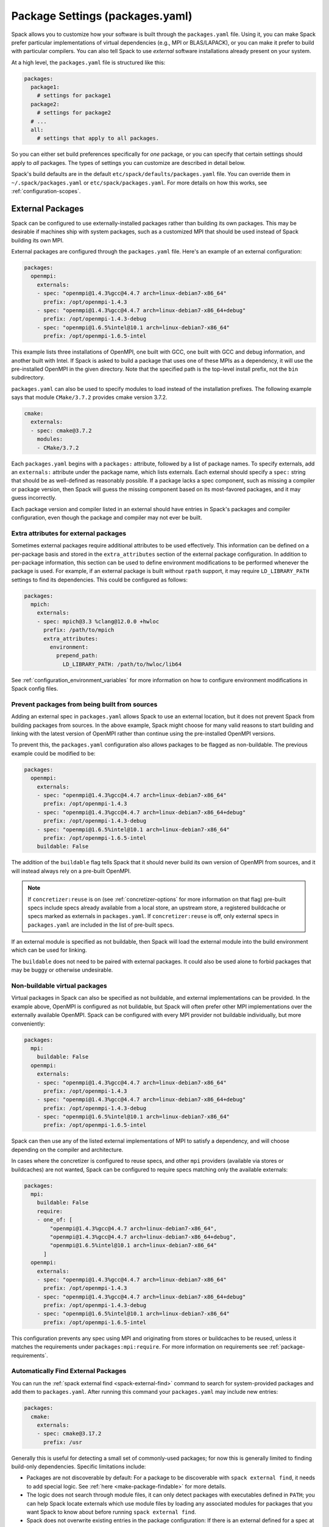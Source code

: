 .. Copyright 2013-2023 Lawrence Livermore National Security, LLC and other
   Spack Project Developers. See the top-level COPYRIGHT file for details.

   SPDX-License-Identifier: (Apache-2.0 OR MIT)


.. _packages-config:

================================
Package Settings (packages.yaml)
================================

Spack allows you to customize how your software is built through the
``packages.yaml`` file.  Using it, you can make Spack prefer particular
implementations of virtual dependencies (e.g., MPI or BLAS/LAPACK),
or you can make it prefer to build with particular compilers.  You can
also tell Spack to use *external* software installations already
present on your system.

At a high level, the ``packages.yaml`` file is structured like this:

.. code-block:: yaml

   packages:
     package1:
       # settings for package1
     package2:
       # settings for package2
     # ...
     all:
       # settings that apply to all packages.

So you can either set build preferences specifically for *one* package,
or you can specify that certain settings should apply to *all* packages.
The types of settings you can customize are described in detail below.

Spack's build defaults are in the default
``etc/spack/defaults/packages.yaml`` file.  You can override them in
``~/.spack/packages.yaml`` or ``etc/spack/packages.yaml``. For more
details on how this works, see :ref:`configuration-scopes`.

.. _sec-external-packages:

-----------------
External Packages
-----------------

Spack can be configured to use externally-installed
packages rather than building its own packages. This may be desirable
if machines ship with system packages, such as a customized MPI
that should be used instead of Spack building its own MPI.

External packages are configured through the ``packages.yaml`` file.
Here's an example of an external configuration:

.. code-block:: yaml

   packages:
     openmpi:
       externals:
       - spec: "openmpi@1.4.3%gcc@4.4.7 arch=linux-debian7-x86_64"
         prefix: /opt/openmpi-1.4.3
       - spec: "openmpi@1.4.3%gcc@4.4.7 arch=linux-debian7-x86_64+debug"
         prefix: /opt/openmpi-1.4.3-debug
       - spec: "openmpi@1.6.5%intel@10.1 arch=linux-debian7-x86_64"
         prefix: /opt/openmpi-1.6.5-intel

This example lists three installations of OpenMPI, one built with GCC,
one built with GCC and debug information, and another built with Intel.
If Spack is asked to build a package that uses one of these MPIs as a
dependency, it will use the pre-installed OpenMPI in
the given directory. Note that the specified path is the top-level
install prefix, not the ``bin`` subdirectory.

``packages.yaml`` can also be used to specify modules to load instead
of the installation prefixes.  The following example says that module
``CMake/3.7.2`` provides cmake version 3.7.2.

.. code-block:: yaml

   cmake:
     externals:
     - spec: cmake@3.7.2
       modules:
       - CMake/3.7.2

Each ``packages.yaml`` begins with a ``packages:`` attribute, followed
by a list of package names.  To specify externals, add an ``externals:``
attribute under the package name, which lists externals.
Each external should specify a ``spec:`` string that should be as
well-defined as reasonably possible.  If a
package lacks a spec component, such as missing a compiler or
package version, then Spack will guess the missing component based
on its most-favored packages, and it may guess incorrectly.

Each package version and compiler listed in an external should
have entries in Spack's packages and compiler configuration, even
though the package and compiler may not ever be built.

^^^^^^^^^^^^^^^^^^^^^^^^^^^^^^^^^^^^^^
Extra attributes for external packages
^^^^^^^^^^^^^^^^^^^^^^^^^^^^^^^^^^^^^^

Sometimes external packages require additional attributes to be used
effectively. This information can be defined on a per-package basis
and stored in the ``extra_attributes`` section of the external package
configuration. In addition to per-package information, this section
can be used to define environment modifications to be performed
whenever the package is used. For example, if an external package is
built without ``rpath`` support, it may require ``LD_LIBRARY_PATH``
settings to find its dependencies. This could be configured as
follows:

.. code-block:: yaml

   packages:
     mpich:
       externals:
       - spec: mpich@3.3 %clang@12.0.0 +hwloc
         prefix: /path/to/mpich
         extra_attributes:
           environment:
             prepend_path:
               LD_LIBRARY_PATH: /path/to/hwloc/lib64

See :ref:`configuration_environment_variables` for more information on
how to configure environment modifications in Spack config files.

^^^^^^^^^^^^^^^^^^^^^^^^^^^^^^^^^^^^^^^^^^^^^^
Prevent packages from being built from sources
^^^^^^^^^^^^^^^^^^^^^^^^^^^^^^^^^^^^^^^^^^^^^^

Adding an external spec in ``packages.yaml`` allows Spack to use an external location,
but it does not prevent Spack from building packages from sources. In the above example,
Spack might choose for many valid reasons to start building and linking with the
latest version of OpenMPI rather than continue using the pre-installed OpenMPI versions.

To prevent this, the ``packages.yaml`` configuration also allows packages
to be flagged as non-buildable.  The previous example could be modified to
be:

.. code-block:: yaml

   packages:
     openmpi:
       externals:
       - spec: "openmpi@1.4.3%gcc@4.4.7 arch=linux-debian7-x86_64"
         prefix: /opt/openmpi-1.4.3
       - spec: "openmpi@1.4.3%gcc@4.4.7 arch=linux-debian7-x86_64+debug"
         prefix: /opt/openmpi-1.4.3-debug
       - spec: "openmpi@1.6.5%intel@10.1 arch=linux-debian7-x86_64"
         prefix: /opt/openmpi-1.6.5-intel
       buildable: False

The addition of the ``buildable`` flag tells Spack that it should never build
its own version of OpenMPI from sources, and it will instead always rely on a pre-built
OpenMPI.

.. note::

   If ``concretizer:reuse`` is on (see :ref:`concretizer-options` for more information on that flag)
   pre-built specs include specs already available from a local store, an upstream store, a registered
   buildcache or specs marked as externals in ``packages.yaml``. If ``concretizer:reuse`` is off, only
   external specs in ``packages.yaml`` are included in the list of pre-built specs.

If an external module is specified as not buildable, then Spack will load the
external module into the build environment which can be used for linking.

The ``buildable`` does not need to be paired with external packages.
It could also be used alone to forbid packages that may be
buggy or otherwise undesirable.

^^^^^^^^^^^^^^^^^^^^^^^^^^^^^^
Non-buildable virtual packages
^^^^^^^^^^^^^^^^^^^^^^^^^^^^^^

Virtual packages in Spack can also be specified as not buildable, and
external implementations can be provided. In the example above,
OpenMPI is configured as not buildable, but Spack will often prefer
other MPI implementations over the externally available OpenMPI. Spack
can be configured with every MPI provider not buildable individually,
but more conveniently:

.. code-block:: yaml

   packages:
     mpi:
       buildable: False
     openmpi:
       externals:
       - spec: "openmpi@1.4.3%gcc@4.4.7 arch=linux-debian7-x86_64"
         prefix: /opt/openmpi-1.4.3
       - spec: "openmpi@1.4.3%gcc@4.4.7 arch=linux-debian7-x86_64+debug"
         prefix: /opt/openmpi-1.4.3-debug
       - spec: "openmpi@1.6.5%intel@10.1 arch=linux-debian7-x86_64"
         prefix: /opt/openmpi-1.6.5-intel

Spack can then use any of the listed external implementations of MPI
to satisfy a dependency, and will choose depending on the compiler and
architecture.

In cases where the concretizer is configured to reuse specs, and other ``mpi`` providers
(available via stores or buildcaches) are not wanted, Spack can be configured to require
specs matching only the available externals:

.. code-block:: yaml

   packages:
     mpi:
       buildable: False
       require:
       - one_of: [
           "openmpi@1.4.3%gcc@4.4.7 arch=linux-debian7-x86_64",
           "openmpi@1.4.3%gcc@4.4.7 arch=linux-debian7-x86_64+debug",
           "openmpi@1.6.5%intel@10.1 arch=linux-debian7-x86_64"
         ]
     openmpi:
       externals:
       - spec: "openmpi@1.4.3%gcc@4.4.7 arch=linux-debian7-x86_64"
         prefix: /opt/openmpi-1.4.3
       - spec: "openmpi@1.4.3%gcc@4.4.7 arch=linux-debian7-x86_64+debug"
         prefix: /opt/openmpi-1.4.3-debug
       - spec: "openmpi@1.6.5%intel@10.1 arch=linux-debian7-x86_64"
         prefix: /opt/openmpi-1.6.5-intel

This configuration prevents any spec using MPI and originating from stores or buildcaches to be reused,
unless it matches the requirements under ``packages:mpi:require``. For more information on requirements see
:ref:`package-requirements`.

.. _cmd-spack-external-find:

^^^^^^^^^^^^^^^^^^^^^^^^^^^^^^^^^^^^
Automatically Find External Packages
^^^^^^^^^^^^^^^^^^^^^^^^^^^^^^^^^^^^

You can run the :ref:`spack external find <spack-external-find>` command
to search for system-provided packages and add them to ``packages.yaml``.
After running this command your ``packages.yaml`` may include new entries:

.. code-block:: yaml

   packages:
     cmake:
       externals:
       - spec: cmake@3.17.2
         prefix: /usr

Generally this is useful for detecting a small set of commonly-used packages;
for now this is generally limited to finding build-only dependencies.
Specific limitations include:

* Packages are not discoverable by default: For a package to be
  discoverable with ``spack external find``, it needs to add special
  logic. See :ref:`here <make-package-findable>` for more details.
* The logic does not search through module files, it can only detect
  packages with executables defined in ``PATH``; you can help Spack locate
  externals which use module files by loading any associated modules for
  packages that you want Spack to know about before running
  ``spack external find``.
* Spack does not overwrite existing entries in the package configuration:
  If there is an external defined for a spec at any configuration scope,
  then Spack will not add a new external entry (``spack config blame packages``
  can help locate all external entries).

.. _package-requirements:

--------------------
Package Requirements
--------------------

Spack can be configured to always use certain compilers, package
versions, and variants during concretization through package
requirements.

Package requirements are useful when you find yourself repeatedly
specifying the same constraints on the command line, and wish that
Spack respects these constraints whether you mention them explicitly
or not. Another use case is specifying constraints that should apply
to all root specs in an environment, without having to repeat the
constraint everywhere.

Apart from that, requirements config is more flexible than constraints
on the command line, because it can specify constraints on packages
*when they occur* as a dependency. In contrast, on the command line it
is not possible to specify constraints on dependencies while also keeping
those dependencies optional.

.. seealso::

   FAQ: :ref:`Why does Spack pick particular versions and variants? <faq-concretizer-precedence>`


^^^^^^^^^^^^^^^^^^^
Requirements syntax
^^^^^^^^^^^^^^^^^^^

The package requirements configuration is specified in ``packages.yaml``,
keyed by package name and expressed using the Spec syntax. In the simplest
case you can specify attributes that you always want the package to have
by providing a single spec string to ``require``:

.. code-block:: yaml

   packages:
     libfabric:
       require: "@1.13.2"

In the above example, ``libfabric`` will always build with version 1.13.2. If you
need to compose multiple configuration scopes ``require`` accepts a list of
strings:

.. code-block:: yaml

   packages:
     libfabric:
       require:
       - "@1.13.2"
       - "%gcc"

In this case ``libfabric`` will always build with version 1.13.2 **and** using GCC
as a compiler.

For more complex use cases, require accepts also a list of objects. These objects
must have either a ``any_of`` or a ``one_of`` field, containing a list of spec strings,
and they can optionally have a ``when`` and a ``message`` attribute:

.. code-block:: yaml

   packages:
     openmpi:
       require:
       - any_of: ["@4.1.5", "%gcc"]
         message: "in this example only 4.1.5 can build with other compilers"

``any_of`` is a list of specs. One of those specs must be satisfied
and it is also allowed for the concretized spec to match more than one.
In the above example, that means you could build ``openmpi@4.1.5%gcc``,
``openmpi@4.1.5%clang`` or ``openmpi@3.9%gcc``, but
not ``openmpi@3.9%clang``.

If a custom message is provided, and the requirement is not satisfiable,
Spack will print the custom error message:

.. code-block:: console

   $ spack spec openmpi@3.9%clang
   ==> Error: in this example only 4.1.5 can build with other compilers

We could express a similar requirement using the ``when`` attribute:

.. code-block:: yaml

   packages:
     openmpi:
       require:
       - any_of: ["%gcc"]
         when: "@:4.1.4"
         message: "in this example only 4.1.5 can build with other compilers"

In the example above, if the version turns out to be 4.1.4 or less, we require the compiler to be GCC.
For readability, Spack also allows a ``spec`` key accepting a string when there is only a single
constraint:

.. code-block:: yaml

   packages:
     openmpi:
       require:
       - spec: "%gcc"
         when: "@:4.1.4"
         message: "in this example only 4.1.5 can build with other compilers"

This code snippet and the one before it are semantically equivalent.

Finally, instead of ``any_of`` you can use ``one_of`` which also takes a list of specs. The final
concretized spec must match one and only one of them:

.. code-block:: yaml

   packages:
     mpich:
       require:
       - one_of: ["+cuda", "+rocm"]

In the example above, that means you could build ``mpich+cuda`` or ``mpich+rocm`` but not ``mpich+cuda+rocm``.

.. note::

   For ``any_of`` and ``one_of``, the order of specs indicates a
   preference: items that appear earlier in the list are preferred
   (note that these preferences can be ignored in favor of others).

.. note::

   When using a conditional requirement, Spack is allowed to actively avoid the triggering
   condition (the ``when=...`` spec) if that leads to a concrete spec with better scores in
   the optimization criteria. To check the current optimization criteria and their
   priorities you can run ``spack solve zlib``.

^^^^^^^^^^^^^^^^^^^^^^^^^^^^
Setting default requirements
^^^^^^^^^^^^^^^^^^^^^^^^^^^^

You can also set default requirements for all packages under ``all``
like this:

.. code-block:: yaml

   packages:
     all:
       require: '%clang'

which means every spec will be required to use ``clang`` as a compiler.

Requirements on variants for all packages are possible too, but note that they
are only enforced for those packages that define these variants, otherwise they
are disregarded. For example:

.. code-block:: yaml

   packages:
     all:
       require:
       - "+shared"
       - "+cuda"

will just enforce ``+shared`` on ``zlib``, which has a boolean ``shared`` variant but
no ``cuda`` variant.

Constraints in a single spec literal are always considered as a whole, so in a case like:

.. code-block:: yaml

   packages:
     all:
       require: "+shared +cuda"

the default requirement will be enforced only if a package has both a ``cuda`` and
a ``shared`` variant, and will never be partially enforced.

Finally, ``all`` represents a *default set of requirements* -
if there are specific package requirements, then the default requirements
under ``all`` are disregarded. For example, with a configuration like this:

.. code-block:: yaml

   packages:
     all:
       require:
       - 'build_type=Debug'
       - '%clang'
     cmake:
       require:
       - 'build_type=Debug'
       - '%gcc'

Spack requires ``cmake`` to use ``gcc`` and all other nodes (including ``cmake``
dependencies) to use ``clang``. If enforcing ``build_type=Debug`` is needed also
on ``cmake``, it must be repeated in the specific ``cmake`` requirements.


^^^^^^^^^^^^^^^^^^^^^^^^^^^^^^^^^^^^^
Setting requirements on virtual specs
^^^^^^^^^^^^^^^^^^^^^^^^^^^^^^^^^^^^^

A requirement on a virtual spec applies whenever that virtual is present in the DAG.
This can be useful for fixing which virtual provider you want to use:

.. code-block:: yaml

   packages:
     mpi:
       require: 'mvapich2 %gcc'

With the configuration above the only allowed ``mpi`` provider is ``mvapich2 %gcc``.

Requirements on the virtual spec and on the specific provider are both applied, if
present. For instance with a configuration like:

.. code-block:: yaml

   packages:
     mpi:
       require: 'mvapich2 %gcc'
     mvapich2:
       require: '~cuda'

you will use ``mvapich2~cuda %gcc`` as an ``mpi`` provider.

.. _package-preferences:

-------------------
Package Preferences
-------------------

In some cases package requirements can be too strong, and package
preferences are the better option. Package preferences do not impose
constraints on packages for particular versions or variants values,
they rather only set defaults. The concretizer is free to change
them if it must, due to other constraints, and also prefers reusing
installed packages over building new ones that are a better match for
preferences.

.. seealso::

   FAQ: :ref:`Why does Spack pick particular versions and variants? <faq-concretizer-precedence>`


Most package preferences (``compilers``, ``target`` and ``providers``)
can only be set globally under the ``all`` section of ``packages.yaml``:

.. code-block:: yaml

   packages:
     all:
       compiler: [gcc@12.2.0, clang@12:, oneapi@2023:]
       target: [x86_64_v3]
       providers:
         mpi: [mvapich2, mpich, openmpi]

These preferences override Spack's default and effectively reorder priorities
when looking for the best compiler, target or virtual package provider. Each
preference takes an ordered list of spec constraints, with earlier entries in
the list being preferred over later entries.

In the example above all packages prefer to be compiled with ``gcc@12.2.0``,
to target the ``x86_64_v3`` microarchitecture and to use ``mvapich2`` if they
depend on ``mpi``.

The ``variants`` and ``version`` preferences can be set under
package specific sections of the ``packages.yaml`` file:

.. code-block:: yaml

   packages:
     opencv:
       variants: +debug
     gperftools:
       version: [2.2, 2.4, 2.3]

In this case, the preference for ``opencv`` is to build with debug options, while
``gperftools`` prefers version 2.2 over 2.4.

Any preference can be overwritten on the command line if explicitly requested.

Preferences cannot overcome explicit constraints, as they only set a preferred
ordering among homogeneous attribute values. Going back to the example, if
``gperftools@2.3:`` was requested, then Spack will install version 2.4
since the most preferred version 2.2 is prohibited by the version constraint.

.. _package_permissions:

-------------------
Package Permissions
-------------------

Spack can be configured to assign permissions to the files installed
by a package.

In the ``packages.yaml`` file under ``permissions``, the attributes
``read``, ``write``, and ``group`` control the package
permissions. These attributes can be set per-package, or for all
packages under ``all``. If permissions are set under ``all`` and for a
specific package, the package-specific settings take precedence.

The ``read`` and ``write`` attributes take one of ``user``, ``group``,
and ``world``.

.. code-block:: yaml

  packages:
    all:
      permissions:
        write: group
        group: spack
    my_app:
      permissions:
        read: group
        group: my_team

The permissions settings describe the broadest level of access to
installations of the specified packages. The execute permissions of
the file are set to the same level as read permissions for those files
that are executable. The default setting for ``read`` is ``world``,
and for ``write`` is ``user``. In the example above, installations of
``my_app`` will be installed with user and group permissions but no
world permissions, and owned by the group ``my_team``. All other
packages will be installed with user and group write privileges, and
world read privileges. Those packages will be owned by the group
``spack``.

The ``group`` attribute assigns a Unix-style group to a package. All
files installed by the package will be owned by the assigned group,
and the sticky group bit will be set on the install prefix and all
directories inside the install prefix. This will ensure that even
manually placed files within the install prefix are owned by the
assigned group. If no group is assigned, Spack will allow the OS
default behavior to go as expected.

----------------------------
Assigning Package Attributes
----------------------------

You can assign class-level attributes in the configuration:

.. code-block:: yaml

  packages:
    mpileaks:
      # Override existing attributes
      url: http://www.somewhereelse.com/mpileaks-1.0.tar.gz
      # ... or add new ones
      x: 1

Attributes set this way will be accessible to any method executed
in the package.py file (e.g. the ``install()`` method). Values for these
attributes may be any value parseable by yaml.

These can only be applied to specific packages, not "all" or
virtual packages.
